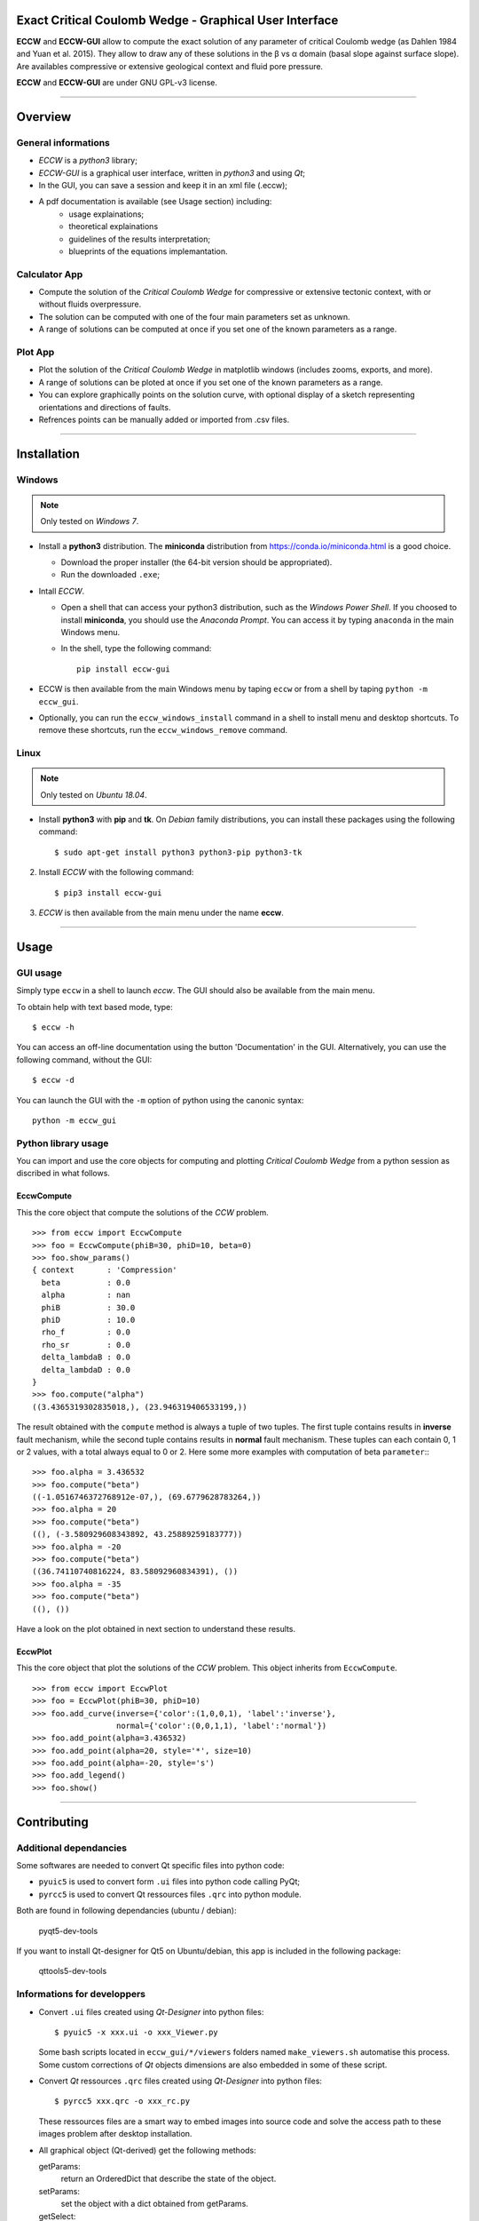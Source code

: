 |ECCW-GUI|
##########

Exact Critical Coulomb Wedge - Graphical User Interface
=======================================================

**ECCW** and **ECCW-GUI** allow to compute the exact solution of any parameter of critical Coulomb wedge (as Dahlen 1984 and Yuan et al. 2015). They allow to draw any of these solutions in the β vs α domain (basal slope against surface slope). Are availables compressive or extensive geological context and fluid pore pressure.

**ECCW** and **ECCW-GUI** are under GNU GPL-v3 license.


*******************************************************************

Overview
========


General informations
++++++++++++++++++++

* *ECCW* is a *python3* library;
* *ECCW-GUI* is a graphical user interface, written in *python3* and using *Qt*;
* In the GUI, you can save a session and keep it in an xml file (.eccw);
* A pdf documentation is available (see Usage section) including:
    * usage explainations;
    * theoretical explainations 
    * guidelines of the results interpretation;
    * blueprints of the equations implemantation.


Calculator App
++++++++++++++

* Compute the solution of the *Critical Coulomb Wedge* for compressive or extensive tectonic context, with or without fluids overpressure.
* The solution can be computed with one of the four main parameters set as unknown.
* A range of solutions can be computed at once if you set one of the known parameters as a range.

|Screen copy of calculator-app|


Plot App
++++++++

* Plot the solution of the *Critical Coulomb Wedge* in matplotlib windows (includes zooms, exports, and more).
* A range of solutions can be ploted at once if you set one of the known parameters as a range.
* You can explore graphically points on the solution curve, with optional display of a sketch representing orientations and directions of faults.
* Refrences points can be manually added or imported from .csv files.

|Screen copy of plot-app|

|Screen copy of plot-app's plot window|


*******************************************************************

Installation
============


Windows
+++++++

.. note :: Only tested on *Windows 7*.


* Install a **python3** distribution.
  The **miniconda** distribution from https://conda.io/miniconda.html is a good choice.

  *  Download the proper installer (the 64-bit version should be appropriated).

  *  Run the downloaded ``.exe``;

* Intall *ECCW*.

  * Open a shell that can access your python3 distribution, such as the *Windows Power Shell*.
    If you choosed to install **miniconda**, you should use the *Anaconda Prompt*.
    You can access it by typing ``anaconda`` in the main Windows menu.

  * In the shell, type the following command::

      pip install eccw-gui

* ECCW is then available from the main Windows menu by taping ``eccw`` or from a shell by taping ``python -m eccw_gui``.

* Optionally, you can run the ``eccw_windows_install`` command in a shell to install menu and desktop shortcuts. 
  To remove these shortcuts, run the ``eccw_windows_remove`` command.


Linux
+++++

.. note :: Only tested on *Ubuntu 18.04*.

* Install **python3** with **pip** and **tk**. 
  On *Debian* family distributions, you can install these packages using the following command::

      $ sudo apt-get install python3 python3-pip python3-tk

2. Install *ECCW* with the following command::

      $ pip3 install eccw-gui

3. *ECCW* is then available from the main menu under the name **eccw**.


*******************************************************************

Usage
=====


GUI usage
+++++++++

Simply type ``eccw`` in a shell to launch *eccw*.
The GUI should also be available from the main menu.

To obtain help with text based mode, type::

    $ eccw -h

You can access an off-line documentation using the button 'Documentation' in the GUI.
Alternatively, you can use the following command, without the GUI::

    $ eccw -d

You can launch the GUI with the ``-m`` option of python using the canonic syntax::
 
    python -m eccw_gui

Python library usage
++++++++++++++++++++

You can import and use the core objects for computing and plotting *Critical Coulomb Wedge* from a python session as discribed in what follows.

EccwCompute
-----------

This the core object that compute the solutions of the *CCW* problem.
::

    >>> from eccw import EccwCompute
    >>> foo = EccwCompute(phiB=30, phiD=10, beta=0)
    >>> foo.show_params()
    { context       : 'Compression'
      beta          : 0.0
      alpha         : nan
      phiB          : 30.0
      phiD          : 10.0
      rho_f         : 0.0
      rho_sr        : 0.0
      delta_lambdaB : 0.0
      delta_lambdaD : 0.0
    }
    >>> foo.compute("alpha")
    ((3.4365319302835018,), (23.946319406533199,))
    

The result obtained with the ``compute`` method is always a tuple of two tuples.
The first tuple contains results in **inverse** fault mechanism, while the second tuple contains results in **normal** fault mechanism.
These tuples can each contain 0, 1 or 2 values, with a total always equal to 0 or 2.
Here some more examples with computation of beta ``parameter``::
::

    >>> foo.alpha = 3.436532
    >>> foo.compute("beta") 
    ((-1.0516746372768912e-07,), (69.6779628783264,))
    >>> foo.alpha = 20
    >>> foo.compute("beta") 
    ((), (-3.580929608343892, 43.25889259183777))
    >>> foo.alpha = -20
    >>> foo.compute("beta") 
    ((36.74110740816224, 83.58092960834391), ())
    >>> foo.alpha = -35
    >>> foo.compute("beta") 
    ((), ())

Have a look on the plot obtained in next section to understand these results.

EccwPlot
--------

This the core object that plot the solutions of the *CCW* problem. This object inherits from ``EccwCompute``.
::

    >>> from eccw import EccwPlot
    >>> foo = EccwPlot(phiB=30, phiD=10)
    >>> foo.add_curve(inverse={'color':(1,0,0,1), 'label':'inverse'}, 
                      normal={'color':(0,0,1,1), 'label':'normal'})
    >>> foo.add_point(alpha=3.436532)
    >>> foo.add_point(alpha=20, style='*', size=10)
    >>> foo.add_point(alpha=-20, style='s')
    >>> foo.add_legend()
    >>> foo.show()

|Screen copy of EccwPlot's plot|


*******************************************************************

Contributing
============

Additional dependancies
+++++++++++++++++++++++

Some softwares are needed to convert Qt specific files into python code:

* ``pyuic5`` is used to convert form ``.ui`` files into python code calling PyQt;
* ``pyrcc5`` is used to convert Qt ressources files ``.qrc`` into python module.

Both are found in following dependancies (ubuntu / debian):

    | pyqt5-dev-tools

If you want to install Qt-designer for Qt5 on Ubuntu/debian, this app is included in the following package:

    | qttools5-dev-tools

Informations for developpers
++++++++++++++++++++++++++++

* Convert ``.ui`` files created using *Qt-Designer* into python files::

    $ pyuic5 -x xxx.ui -o xxx_Viewer.py

  Some bash scripts located in ``eccw_gui/*/viewers`` folders named ``make_viewers.sh`` automatise this process.
  Some custom corrections of *Qt* objects dimensions are also embedded in some of these script.

* Convert *Qt* ressources ``.qrc`` files created using *Qt-Designer* into python files::

    $ pyrcc5 xxx.qrc -o xxx_rc.py

  These ressources files are a smart way to embed images into source code and solve the access path to these images problem after desktop installation.

* All graphical object (Qt-derived) get the following methods:

  getParams:
    return an OrderedDict that describe the state of the object.
  setParams:   
    set the object with a dict obtained from getParams.
  
  getSelect:
    return an OrderedDict that describe the selected parameters to treat (equal to getParams if the paramters gets single state).








.. _eccw: https://github.com/bclmary/eccw.git

.. _eccw-gui: https://github.com/bclmary/eccw_gui.git


.. |ECCW-GUI| image:: ./eccw_gui/images/eccw-gui_title.png
    :alt: ECCW
    :height: 200

.. |Screen copy of calculator-app| image:: eccw_gui/images/screen-copy_calculator-app.png
    :alt: screen copy of calculator app
    :width: 600

.. |Screen copy of plot-app| image:: eccw_gui/images/screen-copy_plot-app.png
    :alt: screen copy of plot app
    :width: 600

.. |Screen copy of plot-app's plot window| image:: eccw_gui/images/screen-copy_plot-app_plot.png
    :alt: screen copy of plot window of plot app
    :width: 600

.. |Screen copy of EccwPlot's plot| image:: eccw_gui/images/EccwPlot_example.png
    :alt: screen copy of matplotlib window containing ECCW plot
    :width: 600
